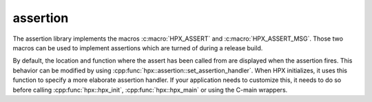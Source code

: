 ..
    Copyright (c) 2018 The STE||AR-Group

    Distributed under the Boost Software License, Version 1.0. (See accompanying
    file LICENSE_1_0.txt or copy at http://www.boost.org/LICENSE_1_0.txt)

.. _libs_assertion:

=========
assertion
=========

The assertion library implements the macros :c:macro:`HPX_ASSERT` and
:c:macro:`HPX_ASSERT_MSG`. Those two macros can be used to implement assertions
which are turned of during a release build.

By default, the location and function where the assert has been called from are
displayed when the assertion fires. This behavior can be modified by using
:cpp:func:`hpx::assertion::set_assertion_handler`. When HPX initializes, it uses
this function to specify a more elaborate assertion handler. If your application
needs to customize this, it needs to do so before calling
:cpp:func:`hpx::hpx_init`, :cpp:func:`hpx::hpx_main` or using the C-main
wrappers.

